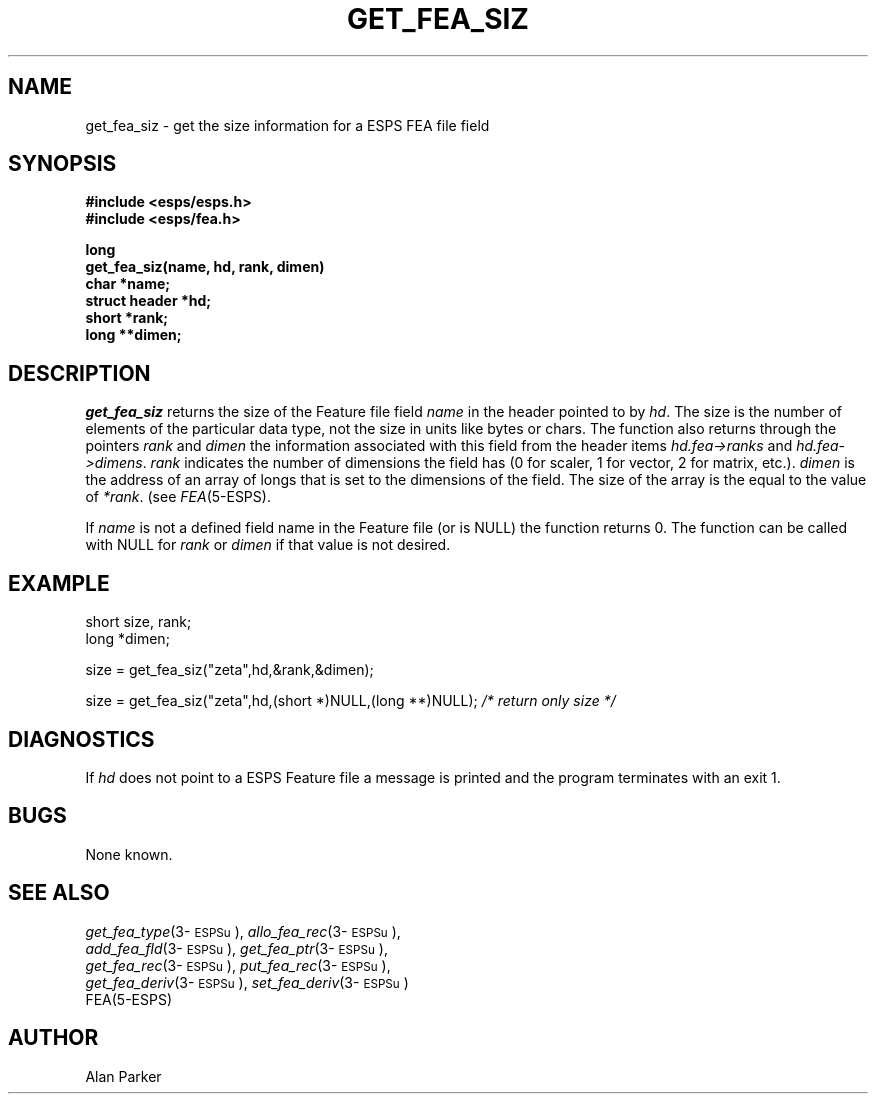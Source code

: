 .\" Copyright (c) 1987-1990 Entropic Speech, Inc.
.\" Copyright (c) 1997 Entropic Research Laboratory, Inc. All rights reserved.
.\" @(#)getfeasiz.3	1.8 18 Apr 1997 ESI/ERL
.ds ]W (c) 1997 Entropic Research Laboratory, Inc.
.TH GET_FEA_SIZ 3\-ESPSu 18 Apr 1997
.SH NAME
get_fea_siz \- get the size information for a ESPS FEA file field
.SH SYNOPSIS
.nf
.ft B
#include <esps/esps.h>
#include <esps/fea.h>

long
get_fea_siz(name, hd, rank, dimen)
char *name;
struct header *hd;
short *rank;
long **dimen;
.fi
.SH DESCRIPTION
.I get_fea_siz
returns the size of the Feature file field \fIname\fR in the header
pointed to by \fIhd\fR.  The size is the number of elements of the
particular data type, not the size in units like bytes or chars.  The
function also returns through the pointers \fIrank\fR and \fIdimen\fR
the information associated with this field from the header items
\fIhd.fea->ranks\fR and \fIhd.fea->dimens\fR.  \fIrank\fR indicates
the number of dimensions the field has (0 for scaler, 1 for vector, 2
for matrix, etc.).  \fIdimen\fR is the address of an array of longs
that is set to the dimensions of the field.  The size of the array is the
equal to the value of \fI*rank\fR.  (see \fIFEA\fR(5\-ESPS).
.PP
If \fIname\fR is not a defined field name in the Feature file (or is
NULL) the function returns 0.    The function can be called with NULL
for \fIrank\fR or \fIdimen\fR if that value is not desired.   
.SH EXAMPLE
.nf
short size, rank;
long *dimen;

size = get_fea_siz("zeta",hd,&rank,&dimen);

size = get_fea_siz("zeta",hd,(short *)NULL,(long **)NULL);  \fI/* return only size */\fR
.fi
.SH DIAGNOSTICS
.PP
If \fIhd\fR does not point to a ESPS Feature file 
a message is printed and the program terminates with an exit 1.
.SH BUGS
None known.
.SH "SEE ALSO"
.nf
\fIget_fea_type\fP(3\-\s-1ESPSu\s+1), \fIallo_fea_rec\fP(3\-\s-1ESPSu\s+1),
\fIadd_fea_fld\fP(3\-\s-1ESPSu\s+1), \fIget_fea_ptr\fP(3\-\s-1ESPSu\s+1),
\fIget_fea_rec\fP(3\-\s-1ESPSu\s+1), \fIput_fea_rec\fP(3\-\s-1ESPSu\s+1),
\fIget_fea_deriv\fP(3\-\s-1ESPSu\s+1), \fIset_fea_deriv\fP(3\-\s-1ESPSu\s+1)
FEA(5\-ESPS)
.fi
.SH AUTHOR
Alan Parker
